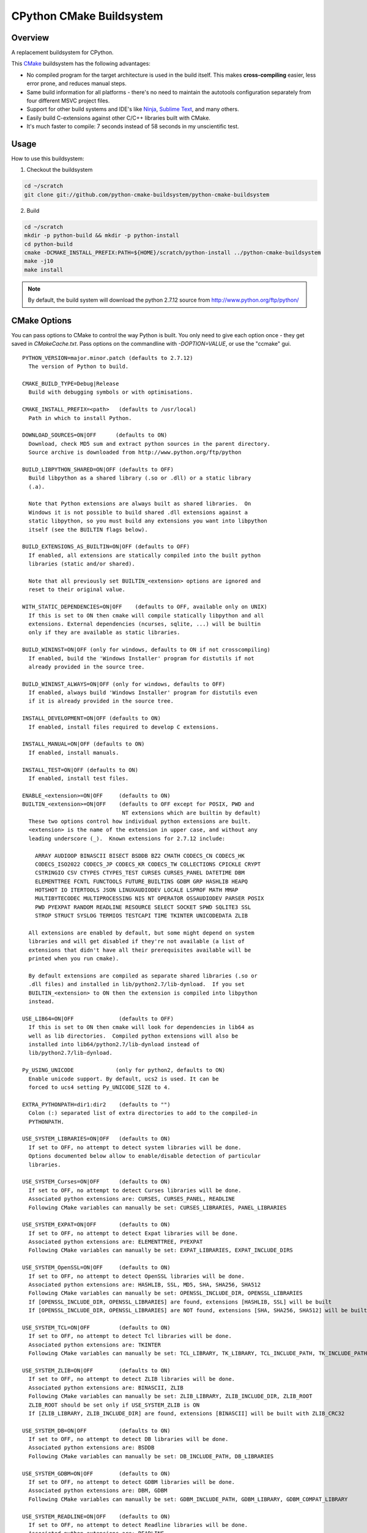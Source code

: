 CPython CMake Buildsystem
=========================

Overview
--------

A replacement buildsystem for CPython.

This `CMake <http://cmake.org>`_ buildsystem has the following advantages:

* No compiled program for the target architecture is used in the build
  itself.  This makes **cross-compiling** easier, less error prone, and
  reduces manual steps.
* Same build information for all platforms - there's no need to maintain the
  autotools configuration separately from four different MSVC project files.
* Support for other build systems and IDE's like `Ninja
  <https://martine.github.io/ninja/>`_, `Sublime Text
  <https://www.sublimetext.com/>`_, and many others.
* Easily build C-extensions against other C/C++ libraries built with CMake.
* It's much faster to compile: 7 seconds instead of 58 seconds in my
  unscientific test.

Usage
-----

How to use this buildsystem:

1. Checkout the buildsystem

.. code:: bash

  cd ~/scratch
  git clone git://github.com/python-cmake-buildsystem/python-cmake-buildsystem

2. Build

.. code:: bash

  cd ~/scratch
  mkdir -p python-build && mkdir -p python-install
  cd python-build
  cmake -DCMAKE_INSTALL_PREFIX:PATH=${HOME}/scratch/python-install ../python-cmake-buildsystem
  make -j10
  make install

.. note::

  By default, the build system will download the python 2.7.12 source from
  http://www.python.org/ftp/python/


CMake Options
-------------

You can pass options to CMake to control the way Python is built.  You only
need to give each option once - they get saved in `CMakeCache.txt`.  Pass
options on the commandline with `-DOPTION=VALUE`, or use the "ccmake" gui.

::

  PYTHON_VERSION=major.minor.patch (defaults to 2.7.12)
    The version of Python to build.

  CMAKE_BUILD_TYPE=Debug|Release
    Build with debugging symbols or with optimisations.

  CMAKE_INSTALL_PREFIX=<path>   (defaults to /usr/local)
    Path in which to install Python.

  DOWNLOAD_SOURCES=ON|OFF      (defaults to ON)
    Download, check MD5 sum and extract python sources in the parent directory.
    Source archive is downloaded from http://www.python.org/ftp/python

  BUILD_LIBPYTHON_SHARED=ON|OFF (defaults to OFF)
    Build libpython as a shared library (.so or .dll) or a static library
    (.a).

    Note that Python extensions are always built as shared libraries.  On
    Windows it is not possible to build shared .dll extensions against a
    static libpython, so you must build any extensions you want into libpython
    itself (see the BUILTIN flags below).

  BUILD_EXTENSIONS_AS_BUILTIN=ON|OFF (defaults to OFF)
    If enabled, all extensions are statically compiled into the built python
    libraries (static and/or shared).

    Note that all previously set BUILTIN_<extension> options are ignored and
    reset to their original value.

  WITH_STATIC_DEPENDENCIES=ON|OFF    (defaults to OFF, available only on UNIX)
    If this is set to ON then cmake will compile statically libpython and all
    extensions. External dependencies (ncurses, sqlite, ...) will be builtin
    only if they are available as static libraries.

  BUILD_WININST=ON|OFF (only for windows, defaults to ON if not crosscompiling)
    If enabled, build the 'Windows Installer' program for distutils if not
    already provided in the source tree.

  BUILD_WININST_ALWAYS=ON|OFF (only for windows, defaults to OFF)
    If enabled, always build 'Windows Installer' program for distutils even
    if it is already provided in the source tree.

  INSTALL_DEVELOPMENT=ON|OFF (defaults to ON)
    If enabled, install files required to develop C extensions.

  INSTALL_MANUAL=ON|OFF (defaults to ON)
    If enabled, install manuals.

  INSTALL_TEST=ON|OFF (defaults to ON)
    If enabled, install test files.

  ENABLE_<extension>=ON|OFF     (defaults to ON)
  BUILTIN_<extension>=ON|OFF    (defaults to OFF except for POSIX, PWD and
                                 NT extensions which are builtin by default)
    These two options control how individual python extensions are built.
    <extension> is the name of the extension in upper case, and without any
    leading underscore (_).  Known extensions for 2.7.12 include:

      ARRAY AUDIOOP BINASCII BISECT BSDDB BZ2 CMATH CODECS_CN CODECS_HK
      CODECS_ISO2022 CODECS_JP CODECS_KR CODECS_TW COLLECTIONS CPICKLE CRYPT
      CSTRINGIO CSV CTYPES CTYPES_TEST CURSES CURSES_PANEL DATETIME DBM
      ELEMENTTREE FCNTL FUNCTOOLS FUTURE_BUILTINS GDBM GRP HASHLIB HEAPQ
      HOTSHOT IO ITERTOOLS JSON LINUXAUDIODEV LOCALE LSPROF MATH MMAP
      MULTIBYTECODEC MULTIPROCESSING NIS NT OPERATOR OSSAUDIODEV PARSER POSIX
      PWD PYEXPAT RANDOM READLINE RESOURCE SELECT SOCKET SPWD SQLITE3 SSL
      STROP STRUCT SYSLOG TERMIOS TESTCAPI TIME TKINTER UNICODEDATA ZLIB

    All extensions are enabled by default, but some might depend on system
    libraries and will get disabled if they're not available (a list of
    extensions that didn't have all their prerequisites available will be
    printed when you run cmake).

    By default extensions are compiled as separate shared libraries (.so or
    .dll files) and installed in lib/python2.7/lib-dynload.  If you set
    BUILTIN_<extension> to ON then the extension is compiled into libpython
    instead.

  USE_LIB64=ON|OFF              (defaults to OFF)
    If this is set to ON then cmake will look for dependencies in lib64 as
    well as lib directories.  Compiled python extensions will also be
    installed into lib64/python2.7/lib-dynload instead of
    lib/python2.7/lib-dynload.

  Py_USING_UNICODE             (only for python2, defaults to ON)
    Enable unicode support. By default, ucs2 is used. It can be
    forced to ucs4 setting Py_UNICODE_SIZE to 4.

  EXTRA_PYTHONPATH=dir1:dir2    (defaults to "")
    Colon (:) separated list of extra directories to add to the compiled-in
    PYTHONPATH.

  USE_SYSTEM_LIBRARIES=ON|OFF   (defaults to ON)
    If set to OFF, no attempt to detect system libraries will be done.
    Options documented below allow to enable/disable detection of particular
    libraries.

  USE_SYSTEM_Curses=ON|OFF      (defaults to ON)
    If set to OFF, no attempt to detect Curses libraries will be done.
    Associated python extensions are: CURSES, CURSES_PANEL, READLINE
    Following CMake variables can manually be set: CURSES_LIBRARIES, PANEL_LIBRARIES

  USE_SYSTEM_EXPAT=ON|OFF       (defaults to ON)
    If set to OFF, no attempt to detect Expat libraries will be done.
    Associated python extensions are: ELEMENTTREE, PYEXPAT
    Following CMake variables can manually be set: EXPAT_LIBRARIES, EXPAT_INCLUDE_DIRS

  USE_SYSTEM_OpenSSL=ON|OFF     (defaults to ON)
    If set to OFF, no attempt to detect OpenSSL libraries will be done.
    Associated python extensions are: HASHLIB, SSL, MD5, SHA, SHA256, SHA512
    Following CMake variables can manually be set: OPENSSL_INCLUDE_DIR, OPENSSL_LIBRARIES
    If [OPENSSL_INCLUDE_DIR, OPENSSL_LIBRARIES] are found, extensions [HASHLIB, SSL] will be built
    If [OPENSSL_INCLUDE_DIR, OPENSSL_LIBRARIES] are NOT found, extensions [SHA, SHA256, SHA512] will be built

  USE_SYSTEM_TCL=ON|OFF         (defaults to ON)
    If set to OFF, no attempt to detect Tcl libraries will be done.
    Associated python extensions are: TKINTER
    Following CMake variables can manually be set: TCL_LIBRARY, TK_LIBRARY, TCL_INCLUDE_PATH, TK_INCLUDE_PATH

  USE_SYSTEM_ZLIB=ON|OFF        (defaults to ON)
    If set to OFF, no attempt to detect ZLIB libraries will be done.
    Associated python extensions are: BINASCII, ZLIB
    Following CMake variables can manually be set: ZLIB_LIBRARY, ZLIB_INCLUDE_DIR, ZLIB_ROOT
    ZLIB_ROOT should be set only if USE_SYSTEM_ZLIB is ON
    If [ZLIB_LIBRARY, ZLIB_INCLUDE_DIR] are found, extensions [BINASCII] will be built with ZLIB_CRC32

  USE_SYSTEM_DB=ON|OFF          (defaults to ON)
    If set to OFF, no attempt to detect DB libraries will be done.
    Associated python extensions are: BSDDB
    Following CMake variables can manually be set: DB_INCLUDE_PATH, DB_LIBRARIES

  USE_SYSTEM_GDBM=ON|OFF        (defaults to ON)
    If set to OFF, no attempt to detect GDBM libraries will be done.
    Associated python extensions are: DBM, GDBM
    Following CMake variables can manually be set: GDBM_INCLUDE_PATH, GDBM_LIBRARY, GDBM_COMPAT_LIBRARY

  USE_SYSTEM_READLINE=ON|OFF    (defaults to ON)
    If set to OFF, no attempt to detect Readline libraries will be done.
    Associated python extensions are: READLINE
    Following CMake variables can manually be set: READLINE_INCLUDE_PATH, READLINE_LIBRARY

  USE_SYSTEM_SQLITE3=ON|OFF     (defaults to ON)
    If set to OFF, no attempt to detect SQLITE3 libraries will be done.
    Associated python extensions are: SQLITE3
    Following CMake variables can manually be set: SQLITE3_INCLUDE_PATH, SQLITE3_LIBRARY

  CMAKE_OSX_SDK                (MacOSX, default is autodetected, e.g 'macosx10.06')
    By default, the variable is automatically set running `xcrun` and/or `xcodebuild`. Note that its
    value can also be explicitly set when doing a clean configuration either by adding a cache entry in
    `cmake-gui` or by passing the argument `-DCMAKE_OSX_SDK:STRING=macosx10.6` when running `cmake`.
    Then, this variable is used to initialize `CMAKE_OSX_SYSROOT`, `CMAKE_OSX_DEPLOYMENT_TARGET`
    and `MACOSX_DEPLOYMENT_TARGET` variables.


Cross-compiling
---------------

Cross-compiling for Windows from Linux
......................................

There are some patches in the cmake/patches-win32 directory that make it
possible to compile Python using the mingw32 compiler.  You have to apply
these before running make::

  patch -p0 < cmake/patches-win32/01-dynload_win.patch
  patch -p0 < cmake/patches-win32/02-signalmodule.patch
  patch -p0 < cmake/patches-win32/03-mingw32.patch

Remarks
-------

Note: Currently, multiple versions of Python 2.7 and 3.5 are supported. This
repository is maintained separately from Python itself it needs to be manually
updated whenever there is a new release of Python.

Licenses
--------

Materials in this repository are distributed under the following licenses:

  All software is licensed under the Apache 2.0 License.
  See `LICENSE_Apache_20 <LICENSE_Apache_20>`_ file for details.


FAQ
---

Why Apache 2.0 License?
.......................

From the python.org wiki, the answer to the question `What if I want to
contribute my code to the PSF
<https://wiki.python.org/moin/PythonSoftwareFoundationLicenseFaq#What_if_I_want_to_contribute_my_code_to_the_PSF.3F>`_
mentions that if code is going to end up in Python or the standard library,
the PSF will require you to license code under "Academic Free License" or
"Apache License 2.0".
